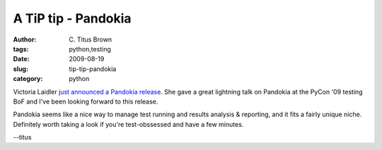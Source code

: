 A TiP tip - Pandokia
####################

:author: C\. Titus Brown
:tags: python,testing
:date: 2009-08-19
:slug: tip-tip-pandokia
:category: python


Victoria Laidler `just announced a Pandokia release
<http://lists.idyll.org/pipermail/testing-in-python/2009-August/002159.html>`__.
She gave a great lightning talk on Pandokia at the PyCon '09 testing BoF and 
I've been looking forward to this release.

Pandokia seems like a nice way to manage test running and results analysis &
reporting, and it fits a fairly unique niche.  Definitely worth taking a look
if you're test-obssessed and have a few minutes.

--titus
